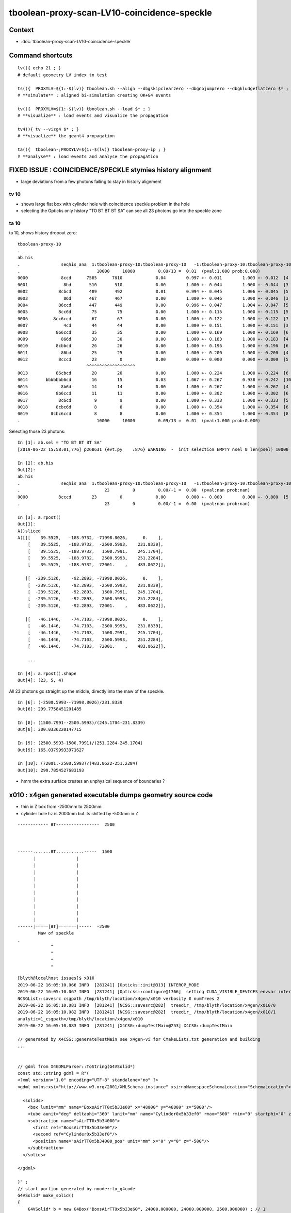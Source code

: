 tboolean-proxy-scan-LV10-coincidence-speckle
==================================================


Context
------------

* :doc:`tboolean-proxy-scan-LV10-coincidence-speckle`


Command shortcuts
---------------------

::

    lv(){ echo 21 ; }
    # default geometry LV index to test 

    ts(){  PROXYLV=${1:-$(lv)} tboolean.sh --align --dbgskipclearzero --dbgnojumpzero --dbgkludgeflatzero $* ; } 
    # **simulate** : aligned bi-simulation creating OK+G4 events 

    tv(){  PROXYLV=${1:-$(lv)} tboolean.sh --load $* ; } 
    # **visualize** : load events and visualize the propagation

    tv4(){ tv --vizg4 $* ; }
    # **visualize** the geant4 propagation 

    ta(){  tboolean-;PROXYLV=${1:-$(lv)} tboolean-proxy-ip ; } 
    # **analyse** : load events and analyse the propagation



FIXED ISSUE : COINCIDENCE/SPECKLE stymies history alignment
-----------------------------------------------------------------

* large deviations from a few photons failing to stay in history alignment


tv 10 
~~~~~~~~
     
* shows large flat box with cylinder hole with coincidence speckle problem in the hole
* selecting the Opticks only history "TO BT BT BT SA" can see all 23 photons go into the speckle zone 


ta 10
~~~~~~~~


ta 10, shows history dropout zero::

    tboolean-proxy-10
    .
    ab.his
    .                seqhis_ana  1:tboolean-proxy-10:tboolean-proxy-10   -1:tboolean-proxy-10:tboolean-proxy-10        c2        ab        ba 
    .                              10000     10000         0.09/13 =  0.01  (pval:1.000 prob:0.000)  
    0000             8ccd      7585      7610             0.04        0.997 +- 0.011        1.003 +- 0.012  [4 ] TO BT BT SA
    0001              8bd       510       510             0.00        1.000 +- 0.044        1.000 +- 0.044  [3 ] TO BR SA
    0002            8cbcd       489       492             0.01        0.994 +- 0.045        1.006 +- 0.045  [5 ] TO BT BR BT SA
    0003              86d       467       467             0.00        1.000 +- 0.046        1.000 +- 0.046  [3 ] TO SC SA
    0004            86ccd       447       449             0.00        0.996 +- 0.047        1.004 +- 0.047  [5 ] TO BT BT SC SA
    0005            8cc6d        75        75             0.00        1.000 +- 0.115        1.000 +- 0.115  [5 ] TO SC BT BT SA
    0006          8cc6ccd        67        67             0.00        1.000 +- 0.122        1.000 +- 0.122  [7 ] TO BT BT SC BT BT SA
    0007              4cd        44        44             0.00        1.000 +- 0.151        1.000 +- 0.151  [3 ] TO BT AB
    0008           866ccd        35        35             0.00        1.000 +- 0.169        1.000 +- 0.169  [6 ] TO BT BT SC SC SA
    0009             866d        30        30             0.00        1.000 +- 0.183        1.000 +- 0.183  [4 ] TO SC SC SA
    0010           8cbbcd        26        26             0.00        1.000 +- 0.196        1.000 +- 0.196  [6 ] TO BT BR BR BT SA
    0011             86bd        25        25             0.00        1.000 +- 0.200        1.000 +- 0.200  [4 ] TO BR SC SA
    0012            8cccd        23         0             0.00        0.000 +- 0.000        0.000 +- 0.000  [5 ] TO BT BT BT SA
                               ^^^^^^^^^^^^^^^^^^^
    0013           86cbcd        20        20             0.00        1.000 +- 0.224        1.000 +- 0.224  [6 ] TO BT BR BT SC SA
    0014       bbbbbbb6cd        16        15             0.03        1.067 +- 0.267        0.938 +- 0.242  [10] TO BT SC BR BR BR BR BR BR BR
    0015             8b6d        14        14             0.00        1.000 +- 0.267        1.000 +- 0.267  [4 ] TO SC BR SA
    0016           8b6ccd        11        11             0.00        1.000 +- 0.302        1.000 +- 0.302  [6 ] TO BT BT SC BR SA
    0017            8c6cd         9         9             0.00        1.000 +- 0.333        1.000 +- 0.333  [5 ] TO BT SC BT SA
    0018           8cbc6d         8         8             0.00        1.000 +- 0.354        1.000 +- 0.354  [6 ] TO SC BT BR BT SA
    0019         8cbc6ccd         8         8             0.00        1.000 +- 0.354        1.000 +- 0.354  [8 ] TO BT BT SC BT BR BT SA
    .                              10000     10000         0.09/13 =  0.01  (pval:1.000 prob:0.000)  



Selecting those 23 photons::


    In [1]: ab.sel = "TO BT BT BT SA"
    [2019-06-22 15:58:01,776] p268631 {evt.py    :876} WARNING  - _init_selection EMPTY nsel 0 len(psel) 10000 

    In [2]: ab.his
    Out[2]: 
    ab.his
    .                seqhis_ana  1:tboolean-proxy-10:tboolean-proxy-10   -1:tboolean-proxy-10:tboolean-proxy-10        c2        ab        ba 
    .                                 23         0         0.00/-1 =  0.00  (pval:nan prob:nan)  
    0000            8cccd        23         0             0.00        0.000 +- 0.000        0.000 +- 0.000  [5 ] TO BT BT BT SA
    .                                 23         0         0.00/-1 =  0.00  (pval:nan prob:nan)  

    In [3]: a.rpost()
    Out[3]: 
    A()sliced
    A([[[    39.5525,   -188.9732, -71998.8026,      0.    ],
        [    39.5525,   -188.9732,  -2500.5993,    231.8339],
        [    39.5525,   -188.9732,   1500.7991,    245.1704],
        [    39.5525,   -188.9732,   2500.5993,    251.2284],
        [    39.5525,   -188.9732,  72001.    ,    483.0622]],

       [[  -239.5126,    -92.2893, -71998.8026,      0.    ],
        [  -239.5126,    -92.2893,  -2500.5993,    231.8339],
        [  -239.5126,    -92.2893,   1500.7991,    245.1704],
        [  -239.5126,    -92.2893,   2500.5993,    251.2284],
        [  -239.5126,    -92.2893,  72001.    ,    483.0622]],

       [[   -46.1446,    -74.7103, -71998.8026,      0.    ],
        [   -46.1446,    -74.7103,  -2500.5993,    231.8339],
        [   -46.1446,    -74.7103,   1500.7991,    245.1704],
        [   -46.1446,    -74.7103,   2500.5993,    251.2284],
        [   -46.1446,    -74.7103,  72001.    ,    483.0622]],

        ... 
   
    In [4]: a.rpost().shape
    Out[4]: (23, 5, 4)


All 23 photons go straight up the middle, directly into the maw of the speckle.

::

    In [6]: (-2500.5993--71998.8026)/231.8339
    Out[6]: 299.7758451201485

    In [8]: (1500.7991--2500.5993)/(245.1704-231.8339)
    Out[8]: 300.0336220147715

    In [9]: (2500.5993-1500.7991)/(251.2284-245.1704)
    Out[9]: 165.03799933971627

    In [10]: (72001.-2500.5993)/(483.0622-251.2284)
    Out[10]: 299.7854527683193


* hmm the extra surface creates an unphysical sequence of boundaries ?



x010 : x4gen generated executable dumps geometry source code
---------------------------------------------------------------

* thin in Z box from -2500mm to 2500mm 
* cylinder hole hz is 2000mm but its shifted by -500mm  in Z 



::

        
             ------------ BT-----------------  2500



             ------.......BT...........-----  1500
                   |                |
                   |                |  
                   |                |  
                   |                |  
                   |                |  
                   |                |  
                   |                |  
                   |                |  
                   |                |  
                   |                |  
             ------|=====[BT]=======|-----  -2500
                     Maw of speckle
             .     
                          ^
                          ^
                          ^ 
                          ^

::

    [blyth@localhost issues]$ x010
    2019-06-22 16:05:10.066 INFO  [281241] [Opticks::init@313] INTEROP_MODE
    2019-06-22 16:05:10.067 INFO  [281241] [Opticks::configure@1766]  setting CUDA_VISIBLE_DEVICES envvar internally to 1
    NCSGList::savesrc csgpath /tmp/blyth/location/x4gen/x010 verbosity 0 numTrees 2
    2019-06-22 16:05:10.081 INFO  [281241] [NCSG::savesrc@282]  treedir_ /tmp/blyth/location/x4gen/x010/0
    2019-06-22 16:05:10.082 INFO  [281241] [NCSG::savesrc@282]  treedir_ /tmp/blyth/location/x4gen/x010/1
    analytic=1_csgpath=/tmp/blyth/location/x4gen/x010
    2019-06-22 16:05:10.083 INFO  [281241] [X4CSG::dumpTestMain@253] X4CSG::dumpTestMain

    // generated by X4CSG::generateTestMain see x4gen-vi for CMakeLists.txt generation and building 
    ...


    // gdml from X4GDMLParser::ToString(G4VSolid*)  
    const std::string gdml = R"( 
    <?xml version="1.0" encoding="UTF-8" standalone="no" ?>
    <gdml xmlns:xsi="http://www.w3.org/2001/XMLSchema-instance" xsi:noNamespaceSchemaLocation="SchemaLocation">

      <solids>
        <box lunit="mm" name="BoxsAirTT0x5b33e60" x="48000" y="48000" z="5000"/>
        <tube aunit="deg" deltaphi="360" lunit="mm" name="Cylinder0x5b33ef0" rmax="500" rmin="0" startphi="0" z="4000"/>
        <subtraction name="sAirTT0x5b34000">
          <first ref="BoxsAirTT0x5b33e60"/>
          <second ref="Cylinder0x5b33ef0"/>
          <position name="sAirTT0x5b34000_pos" unit="mm" x="0" y="0" z="-500"/>
        </subtraction>
      </solids>

    </gdml>

    )" ; 
    // start portion generated by nnode::to_g4code 
    G4VSolid* make_solid()
    { 
        G4VSolid* b = new G4Box("BoxsAirTT0x5b33e60", 24000.000000, 24000.000000, 2500.000000) ; // 1
        G4VSolid* d = new G4Tubs("Cylinder0x5b33ef0", 0.000000, 500.000000, 2000.000000, 0.000000, CLHEP::twopi) ; // 1
        
        G4ThreeVector A(0.000000,0.000000,-500.000000);
        G4VSolid* a = new G4SubtractionSolid("sAirTT0x5b34000", b, d, NULL, A) ; // 0
        return a ; 
    } 
    // end portion generated by nnode::to_g4code 

    ...



x010 : GDML geometry change to make opticksdata-jv5
-----------------------------------------------------------

* obvious fix, increase cylinder hz to 2001mm and the shift to -501mm
  so end up with same geometry but the subtracted cylinder face is
  no longer coincident at -2500 and its at -2501 

* see geocache-j1808-v5-notes showing the GDML change  


Original::

      <solids>
        <box lunit="mm" name="BoxsAirTT0x5b33e60" x="48000" y="48000" z="5000"/>
        <tube aunit="deg" deltaphi="360" lunit="mm" name="Cylinder0x5b33ef0" rmax="500" rmin="0" startphi="0" z="4000"/>
        <subtraction name="sAirTT0x5b34000">
          <first ref="BoxsAirTT0x5b33e60"/>
          <second ref="Cylinder0x5b33ef0"/>
          <position name="sAirTT0x5b34000_pos" unit="mm" x="0" y="0" z="-500"/>
        </subtraction>
      </solids>


Amended::

      <solids>
        <box lunit="mm" name="BoxsAirTT0x5b33e60" x="48000" y="48000" z="5000"/>
        <tube aunit="deg" deltaphi="360" lunit="mm" name="Cylinder0x5b33ef0" rmax="500" rmin="0" startphi="0" z="4002"/>
        <subtraction name="sAirTT0x5b34000">
          <first ref="BoxsAirTT0x5b33e60"/>
          <second ref="Cylinder0x5b33ef0"/>
          <position name="sAirTT0x5b34000_pos" unit="mm" x="0" y="0" z="-501"/>
        </subtraction>
      </solids>



geocache-recreate
-------------------

After added v5 funcs to geocache.bash

::

    2019-06-22 17:00:18.875 INFO  [366592] [OpticksProfile::dump@170]  npy 55,1,4 /home/blyth/local/opticks/geocache/OKX4Test_lWorld0x4bc2710_PV_g4live/g4ok_gltf/f6cc352e44243f8fa536ab483ad390ce/1/source/evt/g4live/torch/Opticks.npy
    2019-06-22 17:00:18.875 INFO  [366592] [Opticks::reportGeoCacheCoordinates@727]  ok.idpath  /home/blyth/local/opticks/geocache/OKX4Test_lWorld0x4bc2710_PV_g4live/g4ok_gltf/f6cc352e44243f8fa536ab483ad390ce/1
    2019-06-22 17:00:18.875 INFO  [366592] [Opticks::reportGeoCacheCoordinates@728]  ok.keyspec OKX4Test.X4PhysicalVolume.lWorld0x4bc2710_PV.f6cc352e44243f8fa536ab483ad390ce
    2019-06-22 17:00:18.875 INFO  [366592] [Opticks::reportGeoCacheCoordinates@729]  To reuse this geometry: 
    2019-06-22 17:00:18.875 INFO  [366592] [Opticks::reportGeoCacheCoordinates@730]    1. set envvar OPTICKS_KEY=OKX4Test.X4PhysicalVolume.lWorld0x4bc2710_PV.f6cc352e44243f8fa536ab483ad390ce
    2019-06-22 17:00:18.875 INFO  [366592] [Opticks::reportGeoCacheCoordinates@731]    2. enable envvar sensitivity with --envkey argument to Opticks executables 
    2019-06-22 17:00:18.875 FATAL [366592] [Opticks::reportGeoCacheCoordinates@739] THE LIVE keyspec DOES NOT MATCH THAT OF THE CURRENT ENVVAR 
    2019-06-22 17:00:18.875 INFO  [366592] [Opticks::reportGeoCacheCoordinates@740]  (envvar) OPTICKS_KEY=OKX4Test.X4PhysicalVolume.lWorld0x4bc2710_PV.
    2019-06-22 17:00:18.875 INFO  [366592] [Opticks::reportGeoCacheCoordinates@741]  (live)   OPTICKS_KEY=OKX4Test.X4PhysicalVolume.lWorld0x4bc2710_PV.f6cc352e44243f8fa536ab483ad390ce
    2019-06-22 17:00:18.875 INFO  [366592] [Opticks::dumpRC@202]  rc 0 rcmsg : -
    2019-06-22 17:00:21.537 INFO  [366592] [OContext::cleanUpCache@466]  RemoveDir /var/tmp/OptixCache
    === o-main : /home/blyth/local/opticks/lib/OKX4Test --okx4 --g4codegen --deletegeocache --gdmlpath /home/blyth/local/opticks/opticksdata/export/juno1808/g4_00_v5.gdml --csgskiplv 22 --runfolder geocache-j1808-v5 --runcomment fix-lv10-coincidence-speckle ======= PWD /tmp/blyth/opticks/geocache-create- RC 0 Sat Jun 22 17:00:21 CST 2019
    echo o-postline : dummy
    o-postline : dummy


Regenerate the x4gen executables, improved to skip zero length files like x016.cc::

   x4gen--

x010 shows the expected change


rerun simulation
--------------------

::

   ts 10 


With the bad geometry::

    ab.his
    .                seqhis_ana  1:tboolean-proxy-10:tboolean-proxy-10   -1:tboolean-proxy-10:tboolean-proxy-10        c2        ab        ba 
    .                              10000     10000         0.09/13 =  0.01  (pval:1.000 prob:0.000)  
    0000             8ccd      7585      7610             0.04        0.997 +- 0.011        1.003 +- 0.012  [4 ] TO BT BT SA
    0001              8bd       510       510             0.00        1.000 +- 0.044        1.000 +- 0.044  [3 ] TO BR SA
    0002            8cbcd       489       492             0.01        0.994 +- 0.045        1.006 +- 0.045  [5 ] TO BT BR BT SA
    0003              86d       467       467             0.00        1.000 +- 0.046        1.000 +- 0.046  [3 ] TO SC SA
    0004            86ccd       447       449             0.00        0.996 +- 0.047        1.004 +- 0.047  [5 ] TO BT BT SC SA
    0005            8cc6d        75        75             0.00        1.000 +- 0.115        1.000 +- 0.115  [5 ] TO SC BT BT SA
    0006          8cc6ccd        67        67             0.00        1.000 +- 0.122        1.000 +- 0.122  [7 ] TO BT BT SC BT BT SA
    0007              4cd        44        44             0.00        1.000 +- 0.151        1.000 +- 0.151  [3 ] TO BT AB
    0008           866ccd        35        35             0.00        1.000 +- 0.169        1.000 +- 0.169  [6 ] TO BT BT SC SC SA
    0009             866d        30        30             0.00        1.000 +- 0.183        1.000 +- 0.183  [4 ] TO SC SC SA
    0010           8cbbcd        26        26             0.00        1.000 +- 0.196        1.000 +- 0.196  [6 ] TO BT BR BR BT SA
    0011             86bd        25        25             0.00        1.000 +- 0.200        1.000 +- 0.200  [4 ] TO BR SC SA
    0012            8cccd        23         0             0.00        0.000 +- 0.000        0.000 +- 0.000  [5 ] TO BT BT BT SA
                               ^^^^^^^^^^^^^^^^^^^
    0013           86cbcd        20        20             0.00        1.000 +- 0.224        1.000 +- 0.224  [6 ] TO BT BR BT SC SA
    0014       bbbbbbb6cd        16        15             0.03        1.067 +- 0.267        0.938 +- 0.242  [10] TO BT SC BR BR BR BR BR BR BR
    0015             8b6d        14        14             0.00        1.000 +- 0.267        1.000 +- 0.267  [4 ] TO SC BR SA
    0016           8b6ccd        11        11             0.00        1.000 +- 0.302        1.000 +- 0.302  [6 ] TO BT BT SC BR SA
    0017            8c6cd         9         9             0.00        1.000 +- 0.333        1.000 +- 0.333  [5 ] TO BT SC BT SA
    0018           8cbc6d         8         8             0.00        1.000 +- 0.354        1.000 +- 0.354  [6 ] TO SC BT BR BT SA
    0019         8cbc6ccd         8         8             0.00        1.000 +- 0.354        1.000 +- 0.354  [8 ] TO BT BT SC BT BR BT SA
    .                              10000     10000         0.09/13 =  0.01  (pval:1.000 prob:0.000)  


With ambigous coindent geometry fixed avoid the dropout (note that G4 didnt change), 
now are staying aligned except a single photon big bouncer::

    Rock//perfectAbsorbSurface/Vacuum,Vacuum///GlassSchottF2
    tboolean-proxy-10
    .
    ab.his
    .                seqhis_ana  1:tboolean-proxy-10:tboolean-proxy-10   -1:tboolean-proxy-10:tboolean-proxy-10        c2        ab        ba 
    .                              10000     10000         0.03/13 =  0.00  (pval:1.000 prob:0.000)  
    0000             8ccd      7610      7610             0.00        1.000 +- 0.011        1.000 +- 0.011  [4 ] TO BT BT SA
    0001              8bd       510       510             0.00        1.000 +- 0.044        1.000 +- 0.044  [3 ] TO BR SA
    0002            8cbcd       492       492             0.00        1.000 +- 0.045        1.000 +- 0.045  [5 ] TO BT BR BT SA
    0003              86d       467       467             0.00        1.000 +- 0.046        1.000 +- 0.046  [3 ] TO SC SA
    0004            86ccd       449       449             0.00        1.000 +- 0.047        1.000 +- 0.047  [5 ] TO BT BT SC SA
    0005            8cc6d        75        75             0.00        1.000 +- 0.115        1.000 +- 0.115  [5 ] TO SC BT BT SA
    0006          8cc6ccd        67        67             0.00        1.000 +- 0.122        1.000 +- 0.122  [7 ] TO BT BT SC BT BT SA
    0007              4cd        44        44             0.00        1.000 +- 0.151        1.000 +- 0.151  [3 ] TO BT AB
    0008           866ccd        35        35             0.00        1.000 +- 0.169        1.000 +- 0.169  [6 ] TO BT BT SC SC SA
    0009             866d        30        30             0.00        1.000 +- 0.183        1.000 +- 0.183  [4 ] TO SC SC SA
    0010           8cbbcd        26        26             0.00        1.000 +- 0.196        1.000 +- 0.196  [6 ] TO BT BR BR BT SA
    0011             86bd        25        25             0.00        1.000 +- 0.200        1.000 +- 0.200  [4 ] TO BR SC SA
    0012           86cbcd        20        20             0.00        1.000 +- 0.224        1.000 +- 0.224  [6 ] TO BT BR BT SC SA
    0013       bbbbbbb6cd        16        15             0.03        1.067 +- 0.267        0.938 +- 0.242  [10] TO BT SC BR BR BR BR BR BR BR
    ^^^^^^^^^^^^^^^^^^^^^^^^^^^^^^^^^^^^^^^^^^^^^^^^^^^^^^^^^^^^^^^^^^^^^^^^^^^^^^^^^^^^^^^^^^^^^^^^^^^^^^^^^^^^^^^^^^^^^^^^^^^^^^^^^^^^^^^^^^^
    0014             8b6d        14        14             0.00        1.000 +- 0.267        1.000 +- 0.267  [4 ] TO SC BR SA
    0015           8b6ccd        11        11             0.00        1.000 +- 0.302        1.000 +- 0.302  [6 ] TO BT BT SC BR SA
    0016            8c6cd         9         9             0.00        1.000 +- 0.333        1.000 +- 0.333  [5 ] TO BT SC BT SA
    0017           8cbc6d         8         8             0.00        1.000 +- 0.354        1.000 +- 0.354  [6 ] TO SC BT BR BT SA
    0018         8cbc6ccd         8         8             0.00        1.000 +- 0.354        1.000 +- 0.354  [8 ] TO BT BT SC BT BR BT SA
    0019           86cc6d         7         7             0.00        1.000 +- 0.378        1.000 +- 0.378  [6 ] TO SC BT BT SC SA
    .                              10000     10000         0.03/13 =  0.00  (pval:1.000 prob:0.000)  
    ab.flg


Ray trace shows the speckle is gone.

Run the sim again with auto time domain::

    TMAX=-1 ts 10 


